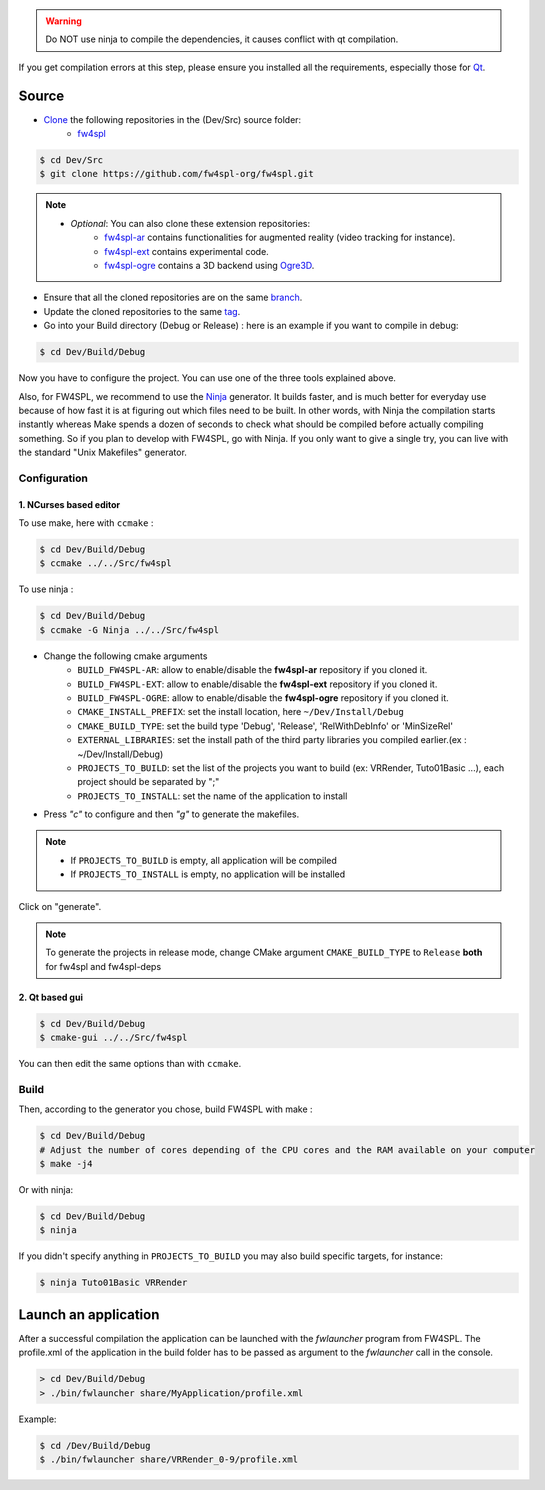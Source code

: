 
.. warning::
    Do NOT use ninja to compile the dependencies, it causes conflict with qt compilation.

If you get compilation errors at this step, please ensure you installed all the requirements, especially those for `Qt <http://wiki.qt.io/Building_Qt_5_from_Git>`_.

Source
--------

* `Clone <http://git-scm.com/book/en/v2/Git-Basics-Getting-a-Git-Repository#Cloning-an-Existing-Repository>`_ the following repositories in the (Dev/Src) source folder:
    * `fw4spl <https://github.com/fw4spl-org/fw4spl.git>`_


.. code:: bash

    $ cd Dev/Src
    $ git clone https://github.com/fw4spl-org/fw4spl.git

.. note:: 
    - *Optional*: You can also clone these extension repositories:
        - `fw4spl-ar <https://github.com/fw4spl-org/fw4spl-ar.git>`_ contains functionalities for augmented reality (video tracking for instance).
        - `fw4spl-ext <https://github.com/fw4spl-org/fw4spl-ext.git>`_ contains experimental code.
        - `fw4spl-ogre <https://github.com/fw4spl-org/fw4spl-ogre.git>`_ contains a 3D backend using `Ogre3D <http://www.ogre3d.org/>`_.

* Ensure that all the cloned repositories are on the same `branch <https://git-scm.com/docs/git-branch>`_.

* Update the cloned repositories to the same `tag <https://git-scm.com/book/en/v2/Git-Basics-Tagging>`_.

* Go into your Build directory (Debug or Release) : here is an example if you want to compile in debug:

.. code:: bash

    $ cd Dev/Build/Debug

Now you have to configure the project. You can use one of the three tools explained above. 

Also, for FW4SPL, we recommend to use the `Ninja <https://ninja-build.org/>`_ generator. It builds faster, and is much better for everyday use because of how fast it is at figuring out which files need to be built. In other words, with Ninja the compilation starts instantly whereas Make spends a dozen of seconds to check what should be compiled before actually compiling something. So if you plan to develop with FW4SPL, go with Ninja. If you only want to give a single try, you can live with the standard "Unix Makefiles" generator.

Configuration
~~~~~~~~~~~~~~~~~~~~~~~~

1. NCurses based editor
***********************

To use make, here with ``ccmake`` :

.. code:: bash

    $ cd Dev/Build/Debug
    $ ccmake ../../Src/fw4spl

To use ninja :

.. code:: bash

    $ cd Dev/Build/Debug
    $ ccmake -G Ninja ../../Src/fw4spl
    
.. image:: ../media/cmake_fw4spl.png

* Change the following cmake arguments
    - ``BUILD_FW4SPL-AR``: allow to enable/disable the **fw4spl-ar** repository if you cloned it.
    - ``BUILD_FW4SPL-EXT``: allow to enable/disable the **fw4spl-ext** repository if you cloned it.
    - ``BUILD_FW4SPL-OGRE``: allow to enable/disable the **fw4spl-ogre** repository if you cloned it.
    - ``CMAKE_INSTALL_PREFIX``: set the install location, here ``~/Dev/Install/Debug``
    - ``CMAKE_BUILD_TYPE``: set the build type 'Debug', 'Release', 'RelWithDebInfo' or 'MinSizeRel'
    - ``EXTERNAL_LIBRARIES``: set the install path of the third party libraries you compiled earlier.(ex : ~/Dev/Install/Debug)
    - ``PROJECTS_TO_BUILD``: set the list of the projects you want to build (ex: VRRender, Tuto01Basic ...), each project should be separated by ";"
    - ``PROJECTS_TO_INSTALL``: set the name of the application to install

* Press *"c"* to configure and then *"g"* to generate the makefiles.

.. note::
    - If ``PROJECTS_TO_BUILD`` is empty, all application will be compiled
    - If ``PROJECTS_TO_INSTALL`` is empty, no application will be installed

Click on "generate".

.. note::

    To generate the projects in release mode, change CMake argument ``CMAKE_BUILD_TYPE`` to ``Release`` **both** for fw4spl and fw4spl-deps

2. Qt based gui
***************

.. code:: bash

    $ cd Dev/Build/Debug
    $ cmake-gui ../../Src/fw4spl
    
You can then edit the same options than with ``ccmake``.

    
Build
~~~~~~~~~~~~~~~

Then, according to the generator you chose, build FW4SPL with make :

.. code:: bash

    $ cd Dev/Build/Debug
    # Adjust the number of cores depending of the CPU cores and the RAM available on your computer
    $ make -j4 
    
Or with ninja:

.. code:: bash

    $ cd Dev/Build/Debug
    $ ninja
    
If you didn't specify anything in ``PROJECTS_TO_BUILD`` you may also build specific targets, for instance:

.. code:: bash

    $ ninja Tuto01Basic VRRender

Launch an application
----------------------

After a successful compilation the application can be launched with the *fwlauncher* program from FW4SPL.
The profile.xml of the application in the build folder has to be passed as argument to the *fwlauncher* call in the console.

.. code:: bash

    > cd Dev/Build/Debug
    > ./bin/fwlauncher share/MyApplication/profile.xml

Example:

.. code:: bash

    $ cd /Dev/Build/Debug
    $ ./bin/fwlauncher share/VRRender_0-9/profile.xml

